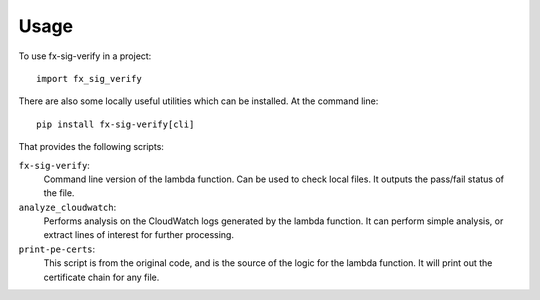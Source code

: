 =====
Usage
=====

To use fx-sig-verify in a project::

	import fx_sig_verify


There are also some locally useful utilities which can be installed. At
the command line::

    pip install fx-sig-verify[cli]

That provides the following scripts:

``fx-sig-verify``:
    Command line version of the lambda function. Can be used to check
    local files. It outputs the pass/fail status of the file.

``analyze_cloudwatch``:
    Performs analysis on the CloudWatch logs generated by the lambda
    function. It can perform simple analysis, or extract lines of
    interest for further processing.

``print-pe-certs``:
    This script is from the original code, and is the source of the
    logic for the lambda function. It will print out the certificate
    chain for any file.
